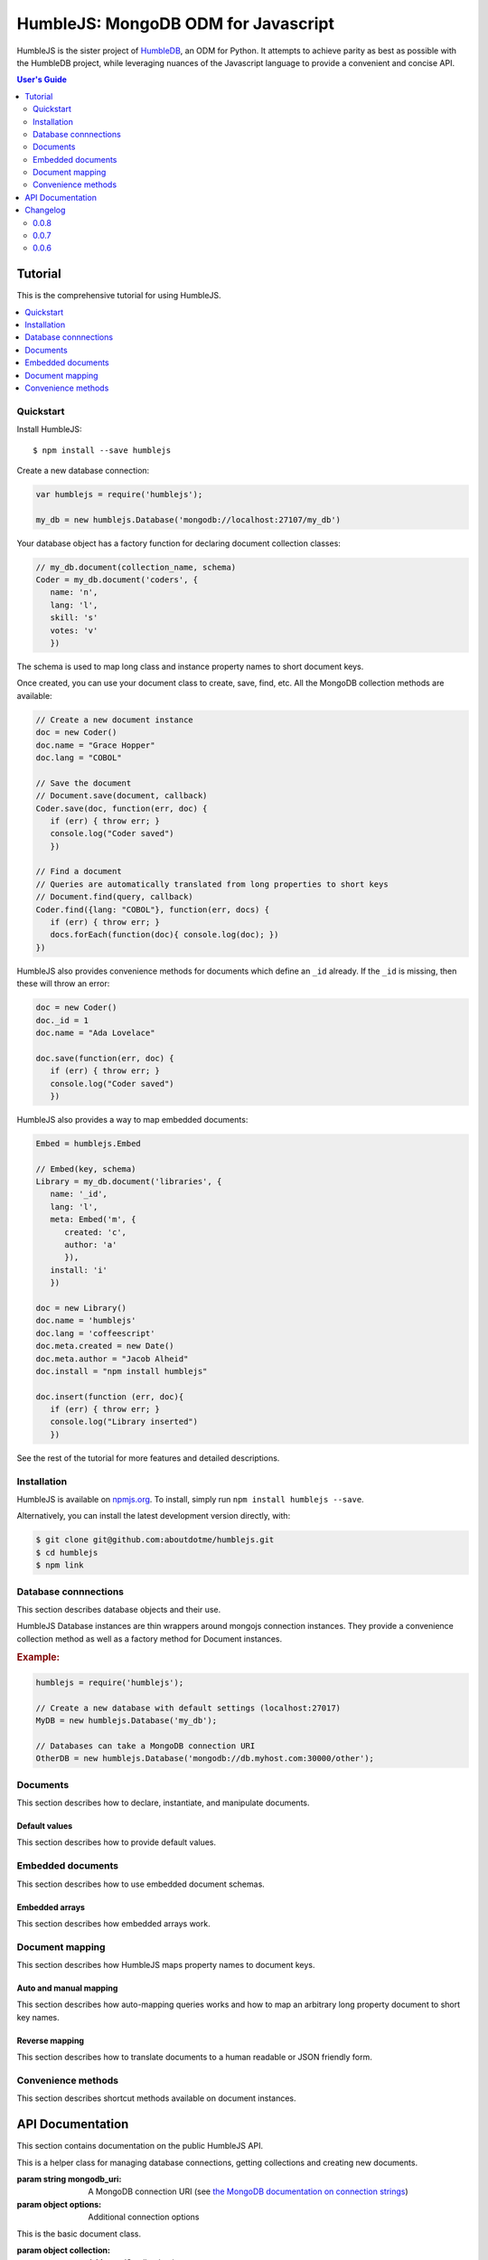 .. raw:: html

   <script src="http://localhost:35729/livereload.js"></script>

HumbleJS: MongoDB ODM for Javascript
####################################

HumbleJS is the sister project of `HumbleDB <http://humbledb.readthedocs.org>`_,
an ODM for Python. It attempts to achieve parity as best as possible with the
HumbleDB project, while leveraging nuances of the Javascript language to
provide a convenient and concise API.

.. contents:: User's Guide
   :depth: 2
   :local:


Tutorial
========

This is the comprehensive tutorial for using HumbleJS.

.. contents::
   :depth: 1
   :local:

Quickstart
----------

Install HumbleJS::

   $ npm install --save humblejs


Create a new database connection:

.. code-block:: javascript

   var humblejs = require('humblejs');

   my_db = new humblejs.Database('mongodb://localhost:27107/my_db')

Your database object has a factory function for declaring document collection
classes:

.. code-block:: javascript

   // my_db.document(collection_name, schema)
   Coder = my_db.document('coders', {
      name: 'n',
      lang: 'l',
      skill: 's'
      votes: 'v'
      })

The schema is used to map long class and instance property names to short
document keys.

Once created, you can use your document class to create, save, find, etc. All
the MongoDB collection methods are available:

.. code-block:: javascript

   // Create a new document instance
   doc = new Coder()
   doc.name = "Grace Hopper"
   doc.lang = "COBOL"

   // Save the document
   // Document.save(document, callback)
   Coder.save(doc, function(err, doc) {
      if (err) { throw err; }
      console.log("Coder saved")
      })

   // Find a document
   // Queries are automatically translated from long properties to short keys
   // Document.find(query, callback)
   Coder.find({lang: "COBOL"}, function(err, docs) {
      if (err) { throw err; }
      docs.forEach(function(doc){ console.log(doc); })
   })

HumbleJS also provides convenience methods for documents which define an
``_id`` already. If the ``_id`` is missing, then these will throw an error:
   
.. code-block:: javascript

   doc = new Coder()
   doc._id = 1
   doc.name = "Ada Lovelace"

   doc.save(function(err, doc) {
      if (err) { throw err; }
      console.log("Coder saved")
      })

HumbleJS also provides a way to map embedded documents:

.. code-block:: javascript

   Embed = humblejs.Embed

   // Embed(key, schema)
   Library = my_db.document('libraries', {
      name: '_id',
      lang: 'l',
      meta: Embed('m', {
         created: 'c',
         author: 'a'
         }),
      install: 'i'
      })

   doc = new Library()
   doc.name = 'humblejs'
   doc.lang = 'coffeescript'
   doc.meta.created = new Date()
   doc.meta.author = "Jacob Alheid"
   doc.install = "npm install humblejs"

   doc.insert(function (err, doc){
      if (err) { throw err; }
      console.log("Library inserted")
      })

See the rest of the tutorial for more features and detailed descriptions.

Installation
------------

HumbleJS is available on `npmjs.org <http://npmjs.org>`_. To install, simply run ``npm install
humblejs --save``.

Alternatively, you can install the latest development version directly, with:

.. code-block:: bash

   $ git clone git@github.com:aboutdotme/humblejs.git
   $ cd humblejs
   $ npm link

Database connnections
---------------------

This section describes database objects and their use.

HumbleJS Database instances are thin wrappers around mongojs connection
instances. They provide a convenience collection method as well as a factory
method for Document instances.

.. rubric:: Example:

.. code-block:: javascript

   humblejs = require('humblejs');

   // Create a new database with default settings (localhost:27017)
   MyDB = new humblejs.Database('my_db');

   // Databases can take a MongoDB connection URI
   OtherDB = new humblejs.Database('mongodb://db.myhost.com:30000/other');


Documents
---------

This section describes how to declare, instantiate, and manipulate documents.

Default values
^^^^^^^^^^^^^^

This section describes how to provide default values.

Embedded documents
------------------

This section describes how to use embedded document schemas.

Embedded arrays
^^^^^^^^^^^^^^^

This section describes how embedded arrays work.

Document mapping
----------------

This section describes how HumbleJS maps property names to document keys.

Auto and manual mapping
^^^^^^^^^^^^^^^^^^^^^^^

This section describes how auto-mapping queries works and how to map an
arbitrary long property document to short key names.

Reverse mapping
^^^^^^^^^^^^^^^

This section describes how to translate documents to a human readable or JSON
friendly form.

Convenience methods
-------------------

This section describes shortcut methods available on document instances.


API Documentation
=================

.. The primary domain for this Sphinx documentation is already "js", so we
   don't need that in our declarations here. See:
   http://sphinx-doc.org/domains.html#the-javascript-domain for more
   information.

This section contains documentation on the public HumbleJS API.


.. class:: Database(mongodb_uri[, options])

   This is a helper class for managing database connections, getting
   collections and creating new documents.

   :param string mongodb_uri: A MongoDB connection URI (see `the MongoDB \
      documentation on connection strings <http://docs.mongodb.org/manual/reference/connection-string/>`_)
   :param object options: Additional connection options

   .. function:: document(collection[, schema])

      Factory function for declaring new documents which belong to this
      database.

      :param String collection: Collection name
      :param Object schema: Document schema

   .. function: collection(name)

      Return a reference to a collection `name` instance.

      :param String name: Collection name

.. class:: Document(collection[, schema])

   This is the basic document class.

   :param object collection: A MongoJS collection instance
   :param object schema: The schema for this document


.. class:: Embed(key, schema)

   This is used to define embedded document schemas.

   :param string key: The key name for this embedded document
   :param object schema: The embedded document schema


Changelog
=========

This section contains a brief history of changes by version.

0.0.8
-----

* Auto map projections and update clauses.

`Released September 24, 2014`.

0.0.7
-----

* Fix bug where projections were lost when calling methods synchronously.

`Released September 24, 2014`.

0.0.6
-----

* Started documentation

